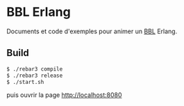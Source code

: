 * BBL Erlang

  Documents et code d'exemples pour animer un [[http://www.brownbaglunch.fr/][BBL]] Erlang.

** Build

#+BEGIN_SRC sh
$ ./rebar3 compile
$ ./rebar3 release
$ ./start.sh
#+END_SRC

  puis ouvrir la page http://localhost:8080
